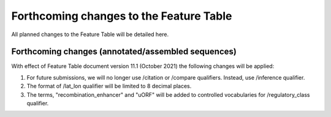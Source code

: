========================================
Forthcoming changes to the Feature Table
========================================

All planned changes to the Feature Table will be detailed here.

Forthcoming changes (annotated/assembled sequences)
===================================================

With effect of Feature Table document version 11.1 (October 2021) the following changes will be applied:

1. For future submissions, we will no longer use /citation or /compare qualifiers. Instead, use /inference qualifier.


2. The format of /lat_lon qualifier will be limited to 8 decimal places.


3. The terms, "recombination_enhancer" and "uORF" will be added to controlled vocabularies for /regulatory_class qualifier.


